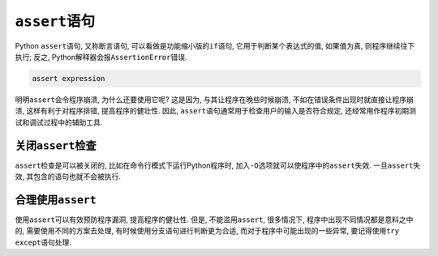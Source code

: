 ``assert``\ 语句
================

Python ``assert``\ 语句, 又称断言语句, 可以看做是功能缩小版的\ ``if``\ 语句, 
它用于判断某个表达式的值, 如果值为真, 则程序继续往下执行; 
反之, Python解释器会报\ ``AssertionError``\ 错误.

.. code-block:: python

    assert expression


明明\ ``assert``\ 会令程序崩溃, 为什么还要使用它呢? 
这是因为, 与其让程序在晚些时候崩溃, 不如在错误条件出现时就直接让程序崩溃, 这样有利于对程序排错, 提高程序的健壮性. 
因此, ``assert``\ 语句通常用于检查用户的输入是否符合规定, 还经常用作程序初期测试和调试过程中的辅助工具.


关闭\ ``assert``\ 检查
----------------------

``assert``\ 检查是可以被关闭的, 比如在命令行模式下运行Python程序时, 加入\ ``-O``\ 选项就可以使程序中的\ ``assert``\ 失效. 
一旦\ ``assert``\ 失效, 其包含的语句也就不会被执行.


合理使用\ ``assert``
--------------------

使用\ ``assert``\ 可以有效预防程序漏洞, 提高程序的健壮性. 
但是, 不能滥用\ ``assert``\ , 很多情况下, 程序中出现不同情况都是意料之中的, 需要使用不同的方案去处理, 
有时候使用分支语句进行判断更为合适, 而对于程序中可能出现的一些异常, 要记得使用\ ``try except``\ 语句处理.

